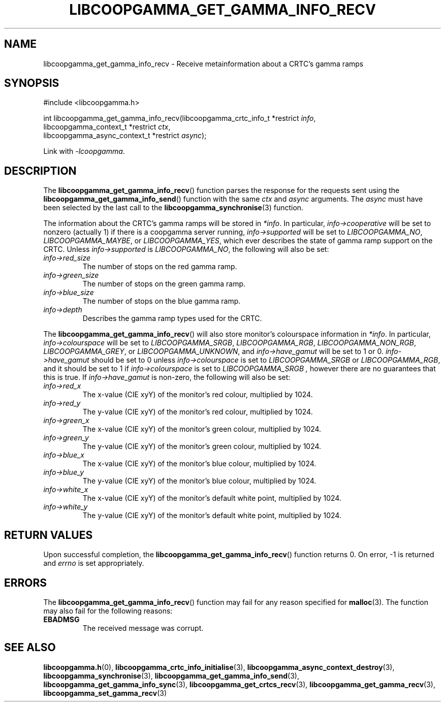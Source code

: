 .TH LIBCOOPGAMMA_GET_GAMMA_INFO_RECV 3 LIBCOOPGAMMA
.SH "NAME"
libcoopgamma_get_gamma_info_recv - Receive metainformation about a CRTC's gamma ramps
.SH "SYNOPSIS"
.nf
#include <libcoopgamma.h>

int libcoopgamma_get_gamma_info_recv(libcoopgamma_crtc_info_t *restrict \fIinfo\fP,
                                     libcoopgamma_context_t *restrict \fIctx\fP,
                                     libcoopgamma_async_context_t *restrict \fIasync\fP);
.fi
.P
Link with
.IR -lcoopgamma .
.SH "DESCRIPTION"
The
.BR libcoopgamma_get_gamma_info_recv ()
function parses the response for the requests
sent using the
.BR libcoopgamma_get_gamma_info_send ()
function with the same
.I ctx
and
.I async
arguments. The
.I async
must have been selected by the last call to the
.BR libcoopgamma_synchronise (3)
function.
.P
The information about the CRTC's gamma ramps
will be stored in
.IR *info .
In particular,
.I info->cooperative
will be set to nonzero (actually 1) if there is
a coopgamma server running,
.I info->supported
will be set to
.IR LIBCOOPGAMMA_NO ,
.IR LIBCOOPGAMMA_MAYBE ,
or
.IR LIBCOOPGAMMA_YES ,
which ever describes the state of gamma ramp
support on the CRTC. Unless
.I info->supported
is
.IR LIBCOOPGAMMA_NO ,
the following will also be set:
.TP
.I info->red_size
The number of stops on the red gamma ramp.
.TP
.I info->green_size
The number of stops on the green gamma ramp.
.TP
.I info->blue_size
The number of stops on the blue gamma ramp.
.TP
.I info->depth
Describes the gamma ramp types used for the CRTC.
.P
The
.BR libcoopgamma_get_gamma_info_recv ()
will also store monitor's colourspace information in
.IR *info .
In particular,
.I info->colourspace
will be set to
.IR LIBCOOPGAMMA_SRGB ,
.IR LIBCOOPGAMMA_RGB ,
.IR LIBCOOPGAMMA_NON_RGB ,
.IR LIBCOOPGAMMA_GREY ,
or
.IR LIBCOOPGAMMA_UNKNOWN ,
and
.I info->have_gamut
will be set to 1 or 0.
.I info->have_gamut
should be set to 0 unless
.I info->colourspace
is set to
.I LIBCOOPGAMMA_SRGB
or
.IR LIBCOOPGAMMA_RGB ,
and it should be set to 1 if
.I info->colourspace
is set to
.I LIBCOOPGAMMA_SRGB ,
however there are no guarantees that
this is true. If
.I info->have_gamut
is non-zero, the following will also be set:
.TP
.I info->red_x
The x-value (CIE xyY) of the monitor's
red colour, multiplied by 1024.
.TP
.I info->red_y
The y-value (CIE xyY) of the monitor's
red colour, multiplied by 1024.
.TP
.I info->green_x
The x-value (CIE xyY) of the monitor's
green colour, multiplied by 1024.
.TP
.I info->green_y
The y-value (CIE xyY) of the monitor's
green colour, multiplied by 1024.
.TP
.I info->blue_x
The x-value (CIE xyY) of the monitor's
blue colour, multiplied by 1024.
.TP
.I info->blue_y
The y-value (CIE xyY) of the monitor's
blue colour, multiplied by 1024.
.TP
.I info->white_x
The x-value (CIE xyY) of the monitor's
default white point, multiplied by 1024.
.TP
.I info->white_y
The y-value (CIE xyY) of the monitor's
default white point, multiplied by 1024.
.SH "RETURN VALUES"
Upon successful completion, the
.BR libcoopgamma_get_gamma_info_recv ()
function returns 0. On error, -1 is returned and
.I errno
is set appropriately.
.SH "ERRORS"
The
.BR libcoopgamma_get_gamma_info_recv ()
function may fail for any reason specified for
.BR malloc (3).
The function may also fail for the following reasons:
.TP
.B EBADMSG
The received message was corrupt.
.SH "SEE ALSO"
.BR libcoopgamma.h (0),
.BR libcoopgamma_crtc_info_initialise (3),
.BR libcoopgamma_async_context_destroy (3),
.BR libcoopgamma_synchronise (3),
.BR libcoopgamma_get_gamma_info_send (3),
.BR libcoopgamma_get_gamma_info_sync (3),
.BR libcoopgamma_get_crtcs_recv (3),
.BR libcoopgamma_get_gamma_recv (3),
.BR libcoopgamma_set_gamma_recv (3)
